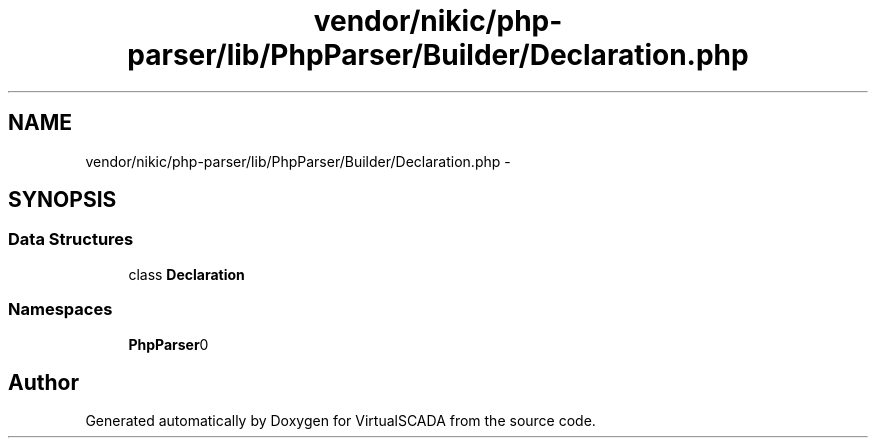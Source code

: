 .TH "vendor/nikic/php-parser/lib/PhpParser/Builder/Declaration.php" 3 "Tue Apr 14 2015" "Version 1.0" "VirtualSCADA" \" -*- nroff -*-
.ad l
.nh
.SH NAME
vendor/nikic/php-parser/lib/PhpParser/Builder/Declaration.php \- 
.SH SYNOPSIS
.br
.PP
.SS "Data Structures"

.in +1c
.ti -1c
.RI "class \fBDeclaration\fP"
.br
.in -1c
.SS "Namespaces"

.in +1c
.ti -1c
.RI " \fBPhpParser\\Builder\fP"
.br
.in -1c
.SH "Author"
.PP 
Generated automatically by Doxygen for VirtualSCADA from the source code\&.
